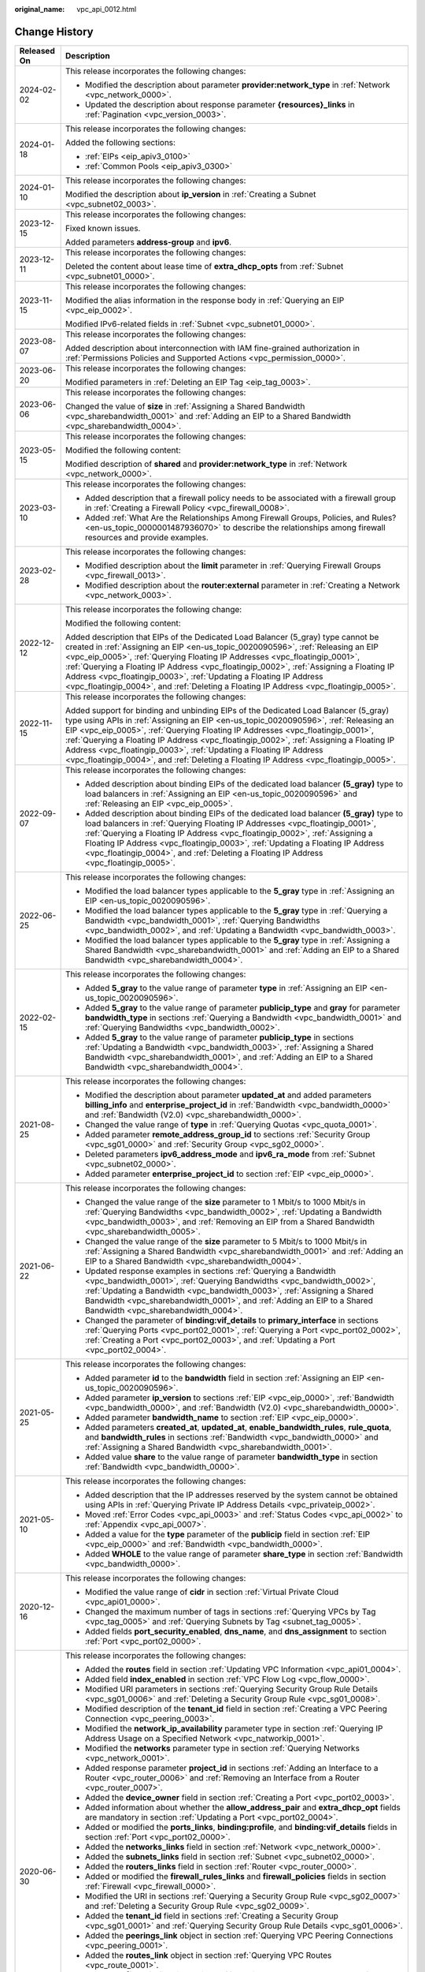 :original_name: vpc_api_0012.html

.. _vpc_api_0012:

Change History
==============

+-----------------------------------+-------------------------------------------------------------------------------------------------------------------------------------------------------------------------------------------------------------------------------------------------------------------------------------------------------------------------------------------------------------------------------------------------------------------------------------------------------------------------------------------------------------------------+
| Released On                       | Description                                                                                                                                                                                                                                                                                                                                                                                                                                                                                                             |
+===================================+=========================================================================================================================================================================================================================================================================================================================================================================================================================================================================================================================+
| 2024-02-02                        | This release incorporates the following changes:                                                                                                                                                                                                                                                                                                                                                                                                                                                                        |
|                                   |                                                                                                                                                                                                                                                                                                                                                                                                                                                                                                                         |
|                                   | -  Modified the description about parameter **provider:network_type** in :ref:`Network <vpc_network_0000>`.                                                                                                                                                                                                                                                                                                                                                                                                             |
|                                   | -  Updated the description about response parameter **{resources}_links** in :ref:`Pagination <vpc_version_0003>`.                                                                                                                                                                                                                                                                                                                                                                                                      |
+-----------------------------------+-------------------------------------------------------------------------------------------------------------------------------------------------------------------------------------------------------------------------------------------------------------------------------------------------------------------------------------------------------------------------------------------------------------------------------------------------------------------------------------------------------------------------+
| 2024-01-18                        | This release incorporates the following changes:                                                                                                                                                                                                                                                                                                                                                                                                                                                                        |
|                                   |                                                                                                                                                                                                                                                                                                                                                                                                                                                                                                                         |
|                                   | Added the following sections:                                                                                                                                                                                                                                                                                                                                                                                                                                                                                           |
|                                   |                                                                                                                                                                                                                                                                                                                                                                                                                                                                                                                         |
|                                   | -  :ref:`EIPs <eip_apiv3_0100>`                                                                                                                                                                                                                                                                                                                                                                                                                                                                                         |
|                                   | -  :ref:`Common Pools <eip_apiv3_0300>`                                                                                                                                                                                                                                                                                                                                                                                                                                                                                 |
+-----------------------------------+-------------------------------------------------------------------------------------------------------------------------------------------------------------------------------------------------------------------------------------------------------------------------------------------------------------------------------------------------------------------------------------------------------------------------------------------------------------------------------------------------------------------------+
| 2024-01-10                        | This release incorporates the following changes:                                                                                                                                                                                                                                                                                                                                                                                                                                                                        |
|                                   |                                                                                                                                                                                                                                                                                                                                                                                                                                                                                                                         |
|                                   | Modified the description about **ip_version** in :ref:`Creating a Subnet <vpc_subnet02_0003>`.                                                                                                                                                                                                                                                                                                                                                                                                                          |
+-----------------------------------+-------------------------------------------------------------------------------------------------------------------------------------------------------------------------------------------------------------------------------------------------------------------------------------------------------------------------------------------------------------------------------------------------------------------------------------------------------------------------------------------------------------------------+
| 2023-12-15                        | This release incorporates the following changes:                                                                                                                                                                                                                                                                                                                                                                                                                                                                        |
|                                   |                                                                                                                                                                                                                                                                                                                                                                                                                                                                                                                         |
|                                   | Fixed known issues.                                                                                                                                                                                                                                                                                                                                                                                                                                                                                                     |
|                                   |                                                                                                                                                                                                                                                                                                                                                                                                                                                                                                                         |
|                                   | Added parameters **address-group** and **ipv6**.                                                                                                                                                                                                                                                                                                                                                                                                                                                                        |
+-----------------------------------+-------------------------------------------------------------------------------------------------------------------------------------------------------------------------------------------------------------------------------------------------------------------------------------------------------------------------------------------------------------------------------------------------------------------------------------------------------------------------------------------------------------------------+
| 2023-12-11                        | This release incorporates the following changes:                                                                                                                                                                                                                                                                                                                                                                                                                                                                        |
|                                   |                                                                                                                                                                                                                                                                                                                                                                                                                                                                                                                         |
|                                   | Deleted the content about lease time of **extra_dhcp_opts** from :ref:`Subnet <vpc_subnet01_0000>`.                                                                                                                                                                                                                                                                                                                                                                                                                     |
+-----------------------------------+-------------------------------------------------------------------------------------------------------------------------------------------------------------------------------------------------------------------------------------------------------------------------------------------------------------------------------------------------------------------------------------------------------------------------------------------------------------------------------------------------------------------------+
| 2023-11-15                        | This release incorporates the following changes:                                                                                                                                                                                                                                                                                                                                                                                                                                                                        |
|                                   |                                                                                                                                                                                                                                                                                                                                                                                                                                                                                                                         |
|                                   | Modified the alias information in the response body in :ref:`Querying an EIP <vpc_eip_0002>`.                                                                                                                                                                                                                                                                                                                                                                                                                           |
|                                   |                                                                                                                                                                                                                                                                                                                                                                                                                                                                                                                         |
|                                   | Modified IPv6-related fields in :ref:`Subnet <vpc_subnet01_0000>`.                                                                                                                                                                                                                                                                                                                                                                                                                                                      |
+-----------------------------------+-------------------------------------------------------------------------------------------------------------------------------------------------------------------------------------------------------------------------------------------------------------------------------------------------------------------------------------------------------------------------------------------------------------------------------------------------------------------------------------------------------------------------+
| 2023-08-07                        | This release incorporates the following changes:                                                                                                                                                                                                                                                                                                                                                                                                                                                                        |
|                                   |                                                                                                                                                                                                                                                                                                                                                                                                                                                                                                                         |
|                                   | Added description about interconnection with IAM fine-grained authorization in :ref:`Permissions Policies and Supported Actions <vpc_permission_0000>`.                                                                                                                                                                                                                                                                                                                                                                 |
+-----------------------------------+-------------------------------------------------------------------------------------------------------------------------------------------------------------------------------------------------------------------------------------------------------------------------------------------------------------------------------------------------------------------------------------------------------------------------------------------------------------------------------------------------------------------------+
| 2023-06-20                        | This release incorporates the following changes:                                                                                                                                                                                                                                                                                                                                                                                                                                                                        |
|                                   |                                                                                                                                                                                                                                                                                                                                                                                                                                                                                                                         |
|                                   | Modified parameters in :ref:`Deleting an EIP Tag <eip_tag_0003>`.                                                                                                                                                                                                                                                                                                                                                                                                                                                       |
+-----------------------------------+-------------------------------------------------------------------------------------------------------------------------------------------------------------------------------------------------------------------------------------------------------------------------------------------------------------------------------------------------------------------------------------------------------------------------------------------------------------------------------------------------------------------------+
| 2023-06-06                        | This release incorporates the following changes:                                                                                                                                                                                                                                                                                                                                                                                                                                                                        |
|                                   |                                                                                                                                                                                                                                                                                                                                                                                                                                                                                                                         |
|                                   | Changed the value of **size** in :ref:`Assigning a Shared Bandwidth <vpc_sharebandwidth_0001>` and :ref:`Adding an EIP to a Shared Bandwidth <vpc_sharebandwidth_0004>`.                                                                                                                                                                                                                                                                                                                                                |
+-----------------------------------+-------------------------------------------------------------------------------------------------------------------------------------------------------------------------------------------------------------------------------------------------------------------------------------------------------------------------------------------------------------------------------------------------------------------------------------------------------------------------------------------------------------------------+
| 2023-05-15                        | This release incorporates the following changes:                                                                                                                                                                                                                                                                                                                                                                                                                                                                        |
|                                   |                                                                                                                                                                                                                                                                                                                                                                                                                                                                                                                         |
|                                   | Modified the following content:                                                                                                                                                                                                                                                                                                                                                                                                                                                                                         |
|                                   |                                                                                                                                                                                                                                                                                                                                                                                                                                                                                                                         |
|                                   | Modified description of **shared** and **provider:network_type** in :ref:`Network <vpc_network_0000>`.                                                                                                                                                                                                                                                                                                                                                                                                                  |
+-----------------------------------+-------------------------------------------------------------------------------------------------------------------------------------------------------------------------------------------------------------------------------------------------------------------------------------------------------------------------------------------------------------------------------------------------------------------------------------------------------------------------------------------------------------------------+
| 2023-03-10                        | This release incorporates the following changes:                                                                                                                                                                                                                                                                                                                                                                                                                                                                        |
|                                   |                                                                                                                                                                                                                                                                                                                                                                                                                                                                                                                         |
|                                   | -  Added description that a firewall policy needs to be associated with a firewall group in :ref:`Creating a Firewall Policy <vpc_firewall_0008>`.                                                                                                                                                                                                                                                                                                                                                                      |
|                                   | -  Added :ref:`What Are the Relationships Among Firewall Groups, Policies, and Rules? <en-us_topic_0000001487936070>` to describe the relationships among firewall resources and provide examples.                                                                                                                                                                                                                                                                                                                      |
+-----------------------------------+-------------------------------------------------------------------------------------------------------------------------------------------------------------------------------------------------------------------------------------------------------------------------------------------------------------------------------------------------------------------------------------------------------------------------------------------------------------------------------------------------------------------------+
| 2023-02-28                        | This release incorporates the following changes:                                                                                                                                                                                                                                                                                                                                                                                                                                                                        |
|                                   |                                                                                                                                                                                                                                                                                                                                                                                                                                                                                                                         |
|                                   | -  Modified description about the **limit** parameter in :ref:`Querying Firewall Groups <vpc_firewall_0013>`.                                                                                                                                                                                                                                                                                                                                                                                                           |
|                                   | -  Modified description about the **router:external** parameter in :ref:`Creating a Network <vpc_network_0003>`.                                                                                                                                                                                                                                                                                                                                                                                                        |
+-----------------------------------+-------------------------------------------------------------------------------------------------------------------------------------------------------------------------------------------------------------------------------------------------------------------------------------------------------------------------------------------------------------------------------------------------------------------------------------------------------------------------------------------------------------------------+
| 2022-12-12                        | This release incorporates the following change:                                                                                                                                                                                                                                                                                                                                                                                                                                                                         |
|                                   |                                                                                                                                                                                                                                                                                                                                                                                                                                                                                                                         |
|                                   | Modified the following content:                                                                                                                                                                                                                                                                                                                                                                                                                                                                                         |
|                                   |                                                                                                                                                                                                                                                                                                                                                                                                                                                                                                                         |
|                                   | Added description that EIPs of the Dedicated Load Balancer (5_gray) type cannot be created in :ref:`Assigning an EIP <en-us_topic_0020090596>`, :ref:`Releasing an EIP <vpc_eip_0005>`, :ref:`Querying Floating IP Addresses <vpc_floatingip_0001>`, :ref:`Querying a Floating IP Address <vpc_floatingip_0002>`, :ref:`Assigning a Floating IP Address <vpc_floatingip_0003>`, :ref:`Updating a Floating IP Address <vpc_floatingip_0004>`, and :ref:`Deleting a Floating IP Address <vpc_floatingip_0005>`.           |
+-----------------------------------+-------------------------------------------------------------------------------------------------------------------------------------------------------------------------------------------------------------------------------------------------------------------------------------------------------------------------------------------------------------------------------------------------------------------------------------------------------------------------------------------------------------------------+
| 2022-11-15                        | This release incorporates the following changes:                                                                                                                                                                                                                                                                                                                                                                                                                                                                        |
|                                   |                                                                                                                                                                                                                                                                                                                                                                                                                                                                                                                         |
|                                   | Added support for binding and unbinding EIPs of the Dedicated Load Balancer (5_gray) type using APIs in :ref:`Assigning an EIP <en-us_topic_0020090596>`, :ref:`Releasing an EIP <vpc_eip_0005>`, :ref:`Querying Floating IP Addresses <vpc_floatingip_0001>`, :ref:`Querying a Floating IP Address <vpc_floatingip_0002>`, :ref:`Assigning a Floating IP Address <vpc_floatingip_0003>`, :ref:`Updating a Floating IP Address <vpc_floatingip_0004>`, and :ref:`Deleting a Floating IP Address <vpc_floatingip_0005>`. |
+-----------------------------------+-------------------------------------------------------------------------------------------------------------------------------------------------------------------------------------------------------------------------------------------------------------------------------------------------------------------------------------------------------------------------------------------------------------------------------------------------------------------------------------------------------------------------+
| 2022-09-07                        | This release incorporates the following changes:                                                                                                                                                                                                                                                                                                                                                                                                                                                                        |
|                                   |                                                                                                                                                                                                                                                                                                                                                                                                                                                                                                                         |
|                                   | -  Added description about binding EIPs of the dedicated load balancer **(5_gray)** type to load balancers in :ref:`Assigning an EIP <en-us_topic_0020090596>` and :ref:`Releasing an EIP <vpc_eip_0005>`.                                                                                                                                                                                                                                                                                                              |
|                                   | -  Added description about binding EIPs of the dedicated load balancer **(5_gray)** type to load balancers in :ref:`Querying Floating IP Addresses <vpc_floatingip_0001>`, :ref:`Querying a Floating IP Address <vpc_floatingip_0002>`, :ref:`Assigning a Floating IP Address <vpc_floatingip_0003>`, :ref:`Updating a Floating IP Address <vpc_floatingip_0004>`, and :ref:`Deleting a Floating IP Address <vpc_floatingip_0005>`.                                                                                     |
+-----------------------------------+-------------------------------------------------------------------------------------------------------------------------------------------------------------------------------------------------------------------------------------------------------------------------------------------------------------------------------------------------------------------------------------------------------------------------------------------------------------------------------------------------------------------------+
| 2022-06-25                        | This release incorporates the following changes:                                                                                                                                                                                                                                                                                                                                                                                                                                                                        |
|                                   |                                                                                                                                                                                                                                                                                                                                                                                                                                                                                                                         |
|                                   | -  Modified the load balancer types applicable to the **5_gray** type in :ref:`Assigning an EIP <en-us_topic_0020090596>`.                                                                                                                                                                                                                                                                                                                                                                                              |
|                                   | -  Modified the load balancer types applicable to the **5_gray** type in :ref:`Querying a Bandwidth <vpc_bandwidth_0001>`, :ref:`Querying Bandwidths <vpc_bandwidth_0002>`, and :ref:`Updating a Bandwidth <vpc_bandwidth_0003>`.                                                                                                                                                                                                                                                                                       |
|                                   | -  Modified the load balancer types applicable to the **5_gray** type in :ref:`Assigning a Shared Bandwidth <vpc_sharebandwidth_0001>` and :ref:`Adding an EIP to a Shared Bandwidth <vpc_sharebandwidth_0004>`.                                                                                                                                                                                                                                                                                                        |
+-----------------------------------+-------------------------------------------------------------------------------------------------------------------------------------------------------------------------------------------------------------------------------------------------------------------------------------------------------------------------------------------------------------------------------------------------------------------------------------------------------------------------------------------------------------------------+
| 2022-02-15                        | This release incorporates the following changes:                                                                                                                                                                                                                                                                                                                                                                                                                                                                        |
|                                   |                                                                                                                                                                                                                                                                                                                                                                                                                                                                                                                         |
|                                   | -  Added **5_gray** to the value range of parameter **type** in :ref:`Assigning an EIP <en-us_topic_0020090596>`.                                                                                                                                                                                                                                                                                                                                                                                                       |
|                                   | -  Added **5_gray** to the value range of parameter **publicip_type** and **gray** for parameter **bandwidth_type** in sections :ref:`Querying a Bandwidth <vpc_bandwidth_0001>` and :ref:`Querying Bandwidths <vpc_bandwidth_0002>`.                                                                                                                                                                                                                                                                                   |
|                                   | -  Added **5_gray** to the value range of parameter **publicip_type** in sections :ref:`Updating a Bandwidth <vpc_bandwidth_0003>`, :ref:`Assigning a Shared Bandwidth <vpc_sharebandwidth_0001>`, and :ref:`Adding an EIP to a Shared Bandwidth <vpc_sharebandwidth_0004>`.                                                                                                                                                                                                                                            |
+-----------------------------------+-------------------------------------------------------------------------------------------------------------------------------------------------------------------------------------------------------------------------------------------------------------------------------------------------------------------------------------------------------------------------------------------------------------------------------------------------------------------------------------------------------------------------+
| 2021-08-25                        | This release incorporates the following changes:                                                                                                                                                                                                                                                                                                                                                                                                                                                                        |
|                                   |                                                                                                                                                                                                                                                                                                                                                                                                                                                                                                                         |
|                                   | -  Modified the description about parameter **updated_at** and added parameters **billing_info** and **enterprise_project_id** in :ref:`Bandwidth <vpc_bandwidth_0000>` and :ref:`Bandwidth (V2.0) <vpc_sharebandwidth_0000>`.                                                                                                                                                                                                                                                                                          |
|                                   | -  Changed the value range of **type** in :ref:`Querying Quotas <vpc_quota_0001>`.                                                                                                                                                                                                                                                                                                                                                                                                                                      |
|                                   | -  Added parameter **remote_address_group_id** to sections :ref:`Security Group <vpc_sg01_0000>` and :ref:`Security Group <vpc_sg02_0000>`.                                                                                                                                                                                                                                                                                                                                                                             |
|                                   | -  Deleted parameters **ipv6_address_mode** and **ipv6_ra_mode** from :ref:`Subnet <vpc_subnet02_0000>`.                                                                                                                                                                                                                                                                                                                                                                                                                |
|                                   | -  Added parameter **enterprise_project_id** to section :ref:`EIP <vpc_eip_0000>`.                                                                                                                                                                                                                                                                                                                                                                                                                                      |
+-----------------------------------+-------------------------------------------------------------------------------------------------------------------------------------------------------------------------------------------------------------------------------------------------------------------------------------------------------------------------------------------------------------------------------------------------------------------------------------------------------------------------------------------------------------------------+
| 2021-06-22                        | This release incorporates the following changes:                                                                                                                                                                                                                                                                                                                                                                                                                                                                        |
|                                   |                                                                                                                                                                                                                                                                                                                                                                                                                                                                                                                         |
|                                   | -  Changed the value range of the **size** parameter to 1 Mbit/s to 1000 Mbit/s in :ref:`Querying Bandwidths <vpc_bandwidth_0002>`, :ref:`Updating a Bandwidth <vpc_bandwidth_0003>`, and :ref:`Removing an EIP from a Shared Bandwidth <vpc_sharebandwidth_0005>`.                                                                                                                                                                                                                                                     |
|                                   | -  Changed the value range of the **size** parameter to 5 Mbit/s to 1000 Mbit/s in :ref:`Assigning a Shared Bandwidth <vpc_sharebandwidth_0001>` and :ref:`Adding an EIP to a Shared Bandwidth <vpc_sharebandwidth_0004>`.                                                                                                                                                                                                                                                                                              |
|                                   | -  Updated response examples in sections :ref:`Querying a Bandwidth <vpc_bandwidth_0001>`, :ref:`Querying Bandwidths <vpc_bandwidth_0002>`, :ref:`Updating a Bandwidth <vpc_bandwidth_0003>`, :ref:`Assigning a Shared Bandwidth <vpc_sharebandwidth_0001>`, and :ref:`Adding an EIP to a Shared Bandwidth <vpc_sharebandwidth_0004>`.                                                                                                                                                                                  |
|                                   | -  Changed the parameter of **binding:vif_details** to **primary_interface** in sections :ref:`Querying Ports <vpc_port02_0001>`, :ref:`Querying a Port <vpc_port02_0002>`, :ref:`Creating a Port <vpc_port02_0003>`, and :ref:`Updating a Port <vpc_port02_0004>`.                                                                                                                                                                                                                                                     |
+-----------------------------------+-------------------------------------------------------------------------------------------------------------------------------------------------------------------------------------------------------------------------------------------------------------------------------------------------------------------------------------------------------------------------------------------------------------------------------------------------------------------------------------------------------------------------+
| 2021-05-25                        | This release incorporates the following changes:                                                                                                                                                                                                                                                                                                                                                                                                                                                                        |
|                                   |                                                                                                                                                                                                                                                                                                                                                                                                                                                                                                                         |
|                                   | -  Added parameter **id** to the **bandwidth** field in section :ref:`Assigning an EIP <en-us_topic_0020090596>`.                                                                                                                                                                                                                                                                                                                                                                                                       |
|                                   | -  Added parameter **ip_version** to sections :ref:`EIP <vpc_eip_0000>`, :ref:`Bandwidth <vpc_bandwidth_0000>`, and :ref:`Bandwidth (V2.0) <vpc_sharebandwidth_0000>`.                                                                                                                                                                                                                                                                                                                                                  |
|                                   | -  Added parameter **bandwidth_name** to section :ref:`EIP <vpc_eip_0000>`.                                                                                                                                                                                                                                                                                                                                                                                                                                             |
|                                   | -  Added parameters **created_at**, **updated_at**, **enable_bandwidth_rules**, **rule_quota**, and **bandwidth_rules** in sections :ref:`Bandwidth <vpc_bandwidth_0000>` and :ref:`Assigning a Shared Bandwidth <vpc_sharebandwidth_0001>`.                                                                                                                                                                                                                                                                            |
|                                   | -  Added value **share** to the value range of parameter **bandwidth_type** in section :ref:`Bandwidth <vpc_bandwidth_0000>`.                                                                                                                                                                                                                                                                                                                                                                                           |
+-----------------------------------+-------------------------------------------------------------------------------------------------------------------------------------------------------------------------------------------------------------------------------------------------------------------------------------------------------------------------------------------------------------------------------------------------------------------------------------------------------------------------------------------------------------------------+
| 2021-05-10                        | This release incorporates the following changes:                                                                                                                                                                                                                                                                                                                                                                                                                                                                        |
|                                   |                                                                                                                                                                                                                                                                                                                                                                                                                                                                                                                         |
|                                   | -  Added description that the IP addresses reserved by the system cannot be obtained using APIs in :ref:`Querying Private IP Address Details <vpc_privateip_0002>`.                                                                                                                                                                                                                                                                                                                                                     |
|                                   | -  Moved :ref:`Error Codes <vpc_api_0003>` and :ref:`Status Codes <vpc_api_0002>` to :ref:`Appendix <vpc_api_0007>`.                                                                                                                                                                                                                                                                                                                                                                                                    |
|                                   | -  Added a value for the **type** parameter of the **publicip** field in section :ref:`EIP <vpc_eip_0000>` and :ref:`Bandwidth <vpc_bandwidth_0000>`.                                                                                                                                                                                                                                                                                                                                                                   |
|                                   | -  Added **WHOLE** to the value range of parameter **share_type** in section :ref:`Bandwidth <vpc_bandwidth_0000>`.                                                                                                                                                                                                                                                                                                                                                                                                     |
+-----------------------------------+-------------------------------------------------------------------------------------------------------------------------------------------------------------------------------------------------------------------------------------------------------------------------------------------------------------------------------------------------------------------------------------------------------------------------------------------------------------------------------------------------------------------------+
| 2020-12-16                        | This release incorporates the following changes:                                                                                                                                                                                                                                                                                                                                                                                                                                                                        |
|                                   |                                                                                                                                                                                                                                                                                                                                                                                                                                                                                                                         |
|                                   | -  Modified the value range of **cidr** in section :ref:`Virtual Private Cloud <vpc_api01_0000>`.                                                                                                                                                                                                                                                                                                                                                                                                                       |
|                                   | -  Changed the maximum number of tags in sections :ref:`Querying VPCs by Tag <vpc_tag_0005>` and :ref:`Querying Subnets by Tag <subnet_tag_0005>`.                                                                                                                                                                                                                                                                                                                                                                      |
|                                   | -  Added fields **port_security_enabled**, **dns_name**, and **dns_assignment** to section :ref:`Port <vpc_port02_0000>`.                                                                                                                                                                                                                                                                                                                                                                                               |
+-----------------------------------+-------------------------------------------------------------------------------------------------------------------------------------------------------------------------------------------------------------------------------------------------------------------------------------------------------------------------------------------------------------------------------------------------------------------------------------------------------------------------------------------------------------------------+
| 2020-06-30                        | This release incorporates the following changes:                                                                                                                                                                                                                                                                                                                                                                                                                                                                        |
|                                   |                                                                                                                                                                                                                                                                                                                                                                                                                                                                                                                         |
|                                   | -  Added the **routes** field in section :ref:`Updating VPC Information <vpc_api01_0004>`.                                                                                                                                                                                                                                                                                                                                                                                                                              |
|                                   | -  Added field **index_enabled** in section :ref:`VPC Flow Log <vpc_flow_0000>`.                                                                                                                                                                                                                                                                                                                                                                                                                                        |
|                                   | -  Modified URI parameters in sections :ref:`Querying Security Group Rule Details <vpc_sg01_0006>` and :ref:`Deleting a Security Group Rule <vpc_sg01_0008>`.                                                                                                                                                                                                                                                                                                                                                           |
|                                   | -  Modified description of the **tenant_id** field in section :ref:`Creating a VPC Peering Connection <vpc_peering_0003>`.                                                                                                                                                                                                                                                                                                                                                                                              |
|                                   | -  Modified the **network_ip_availability** parameter type in section :ref:`Querying IP Address Usage on a Specified Network <vpc_natworkip_0001>`.                                                                                                                                                                                                                                                                                                                                                                     |
|                                   | -  Modified the **networks** parameter type in section :ref:`Querying Networks <vpc_network_0001>`.                                                                                                                                                                                                                                                                                                                                                                                                                     |
|                                   | -  Added response parameter **project_id** in sections :ref:`Adding an Interface to a Router <vpc_router_0006>` and :ref:`Removing an Interface from a Router <vpc_router_0007>`.                                                                                                                                                                                                                                                                                                                                       |
|                                   | -  Added the **device_owner** field in section :ref:`Creating a Port <vpc_port02_0003>`.                                                                                                                                                                                                                                                                                                                                                                                                                                |
|                                   | -  Added information about whether the **allow_address_pair** and **extra_dhcp_opt** fields are mandatory in section :ref:`Updating a Port <vpc_port02_0004>`.                                                                                                                                                                                                                                                                                                                                                          |
|                                   | -  Added or modified the **ports_links**, **binding:profile**, and **binding:vif_details** fields in section :ref:`Port <vpc_port02_0000>`.                                                                                                                                                                                                                                                                                                                                                                             |
|                                   | -  Added the **networks_links** field in section :ref:`Network <vpc_network_0000>`.                                                                                                                                                                                                                                                                                                                                                                                                                                     |
|                                   | -  Added the **subnets_links** field in section :ref:`Subnet <vpc_subnet02_0000>`.                                                                                                                                                                                                                                                                                                                                                                                                                                      |
|                                   | -  Added the **routers_links** field in section :ref:`Router <vpc_router_0000>`.                                                                                                                                                                                                                                                                                                                                                                                                                                        |
|                                   | -  Added or modified the **firewall_rules_links** and **firewall_policies** fields in section :ref:`Firewall <vpc_firewall_0000>`.                                                                                                                                                                                                                                                                                                                                                                                      |
|                                   | -  Modified the URI in sections :ref:`Querying a Security Group Rule <vpc_sg02_0007>` and :ref:`Deleting a Security Group Rule <vpc_sg02_0009>`.                                                                                                                                                                                                                                                                                                                                                                        |
|                                   | -  Added the **tenant_id** field in sections :ref:`Creating a Security Group <vpc_sg01_0001>` and :ref:`Querying Security Group Rule Details <vpc_sg01_0006>`.                                                                                                                                                                                                                                                                                                                                                          |
|                                   | -  Added the **peerings_link** object in section :ref:`Querying VPC Peering Connections <vpc_peering_0001>`.                                                                                                                                                                                                                                                                                                                                                                                                            |
|                                   | -  Added the **routes_link** object in section :ref:`Querying VPC Routes <vpc_route_0001>`.                                                                                                                                                                                                                                                                                                                                                                                                                             |
|                                   | -  Added the **fixed_ip** field in section :ref:`Creating a Port <vpc_port02_0003>`.                                                                                                                                                                                                                                                                                                                                                                                                                                    |
|                                   | -  Added the **firewall_policies_link** object in section :ref:`Querying Firewall Policies <vpc_firewall_0006>`.                                                                                                                                                                                                                                                                                                                                                                                                        |
|                                   | -  Added the **project_id** field in sections :ref:`Inserting a Firewall Rule <vpc_firewall_0011>` and :ref:`Removing a Firewall Rule <vpc_firewall_0012>`.                                                                                                                                                                                                                                                                                                                                                             |
|                                   | -  Added the **created_at** and **updated_at** fields in sections :ref:`Querying Firewall Groups <vpc_firewall_0013>`, :ref:`Querying a Firewall Group <vpc_firewall_0014>`, :ref:`Creating a Firewall Group <vpc_firewall_0015>`, and :ref:`Updating a Firewall Group <vpc_firewall_0016>`.                                                                                                                                                                                                                            |
|                                   | -  Added the **firewall_groups_link** object in section :ref:`Querying Firewall Groups <vpc_firewall_0013>`.                                                                                                                                                                                                                                                                                                                                                                                                            |
|                                   | -  Changed the position of the section :ref:`Permissions Policies and Supported Actions <vpc_permission_0000>` and adjusted the table.                                                                                                                                                                                                                                                                                                                                                                                  |
+-----------------------------------+-------------------------------------------------------------------------------------------------------------------------------------------------------------------------------------------------------------------------------------------------------------------------------------------------------------------------------------------------------------------------------------------------------------------------------------------------------------------------------------------------------------------------+
| 2020-04-13                        | This release incorporates the following changes:                                                                                                                                                                                                                                                                                                                                                                                                                                                                        |
|                                   |                                                                                                                                                                                                                                                                                                                                                                                                                                                                                                                         |
|                                   | -  Modified description of parameters in the **security_group_rule** field in section :ref:`Creating a Security Group Rule <vpc_sg01_0005>`.                                                                                                                                                                                                                                                                                                                                                                            |
|                                   | -  Added URI parameter description in :ref:`Port <vpc_port02_0000>`, :ref:`Network <vpc_network_0000>`, :ref:`Querying Subnets <vpc_subnet02_0001>`, :ref:`Querying Routers <vpc_router_0001>`, :ref:`Firewall <vpc_firewall_0000>`, and :ref:`Security Group <vpc_sg02_0000>`.                                                                                                                                                                                                                                         |
|                                   | -  Added description of discarding **vpc_id** in section :ref:`Creating a Security Group <vpc_sg01_0001>`.                                                                                                                                                                                                                                                                                                                                                                                                              |
+-----------------------------------+-------------------------------------------------------------------------------------------------------------------------------------------------------------------------------------------------------------------------------------------------------------------------------------------------------------------------------------------------------------------------------------------------------------------------------------------------------------------------------------------------------------------------+
| 2020-03-20                        | This release incorporates the following changes:                                                                                                                                                                                                                                                                                                                                                                                                                                                                        |
|                                   |                                                                                                                                                                                                                                                                                                                                                                                                                                                                                                                         |
|                                   | Added the value of **5_mailbgp** for parameters **type** and **publicip_type**                                                                                                                                                                                                                                                                                                                                                                                                                                          |
|                                   |                                                                                                                                                                                                                                                                                                                                                                                                                                                                                                                         |
|                                   | in sections :ref:`Assigning an EIP <en-us_topic_0020090596>`, :ref:`Bandwidth <vpc_bandwidth_0000>`, and :ref:`Bandwidth (V2.0) <vpc_sharebandwidth_0000>`.                                                                                                                                                                                                                                                                                                                                                             |
+-----------------------------------+-------------------------------------------------------------------------------------------------------------------------------------------------------------------------------------------------------------------------------------------------------------------------------------------------------------------------------------------------------------------------------------------------------------------------------------------------------------------------------------------------------------------------+
| 2020-02-25                        | This release incorporates the following changes:                                                                                                                                                                                                                                                                                                                                                                                                                                                                        |
|                                   |                                                                                                                                                                                                                                                                                                                                                                                                                                                                                                                         |
|                                   | -  Added section :ref:`Bandwidth (V2.0) <vpc_sharebandwidth_0000>`.                                                                                                                                                                                                                                                                                                                                                                                                                                                     |
|                                   | -  Added :ref:`Bandwidth (V2.0) <vpc_permission_0018>` in section :ref:`Permissions Policies and Supported Actions <vpc_permission_0000>`.                                                                                                                                                                                                                                                                                                                                                                              |
+-----------------------------------+-------------------------------------------------------------------------------------------------------------------------------------------------------------------------------------------------------------------------------------------------------------------------------------------------------------------------------------------------------------------------------------------------------------------------------------------------------------------------------------------------------------------------+
| 2019-09-10                        | This release incorporates the following changes:                                                                                                                                                                                                                                                                                                                                                                                                                                                                        |
|                                   |                                                                                                                                                                                                                                                                                                                                                                                                                                                                                                                         |
|                                   | -  Added APIs described in section :ref:`VPC Flow Log <vpc_flow_0000>` and VPC flow log error codes to section :ref:`Error Codes <vpc_api_0003>`.                                                                                                                                                                                                                                                                                                                                                                       |
|                                   | -  Modified the description of the **charge_mode** field and its value in the response example in :ref:`Bandwidth <vpc_bandwidth_0000>`.                                                                                                                                                                                                                                                                                                                                                                                |
+-----------------------------------+-------------------------------------------------------------------------------------------------------------------------------------------------------------------------------------------------------------------------------------------------------------------------------------------------------------------------------------------------------------------------------------------------------------------------------------------------------------------------------------------------------------------------+
| 2018-11-30                        | This release incorporates the following changes:                                                                                                                                                                                                                                                                                                                                                                                                                                                                        |
|                                   |                                                                                                                                                                                                                                                                                                                                                                                                                                                                                                                         |
|                                   | -  Added the **extra_dhcp_opts** field in sections :ref:`Creating a Subnet <vpc_subnet01_0001>`, :ref:`Querying Subnet Details <vpc_subnet01_0002>`, :ref:`Querying Subnets <vpc_subnet01_0003>`, and :ref:`Updating Subnet Information <vpc_subnet01_0004>`.                                                                                                                                                                                                                                                           |
+-----------------------------------+-------------------------------------------------------------------------------------------------------------------------------------------------------------------------------------------------------------------------------------------------------------------------------------------------------------------------------------------------------------------------------------------------------------------------------------------------------------------------------------------------------------------------+
| 2018-10-22                        | This release incorporates the following changes:                                                                                                                                                                                                                                                                                                                                                                                                                                                                        |
|                                   |                                                                                                                                                                                                                                                                                                                                                                                                                                                                                                                         |
|                                   | -  Added sections :ref:`APIs <vpc_api_0000>` and :ref:`Native OpenStack Neutron APIs (V2.0) <vpc_open_0000>` and categorized VPC APIs and native OpenStack APIs.                                                                                                                                                                                                                                                                                                                                                        |
|                                   | -  Deleted description about the **Reject** rule from section :ref:`Updating a Firewall Rule <vpc_firewall_0004>`.                                                                                                                                                                                                                                                                                                                                                                                                      |
|                                   | -  Added the **project_id**, **created_at**, and **updated_at** fields to and modified the example request and response in sections :ref:`Port <vpc_port02_0000>`, :ref:`Network <vpc_network_0000>`, :ref:`Subnet <vpc_subnet02_0000>`, :ref:`Router <vpc_router_0000>`, :ref:`Floating IP Address <vpc_floatingip_0000>`, :ref:`Firewall <vpc_firewall_0000>`, and :ref:`Security Group <vpc_sg02_0000>`.                                                                                                             |
|                                   | -  Modified the API format to ensure consistency.                                                                                                                                                                                                                                                                                                                                                                                                                                                                       |
|                                   | -  Modified description about the **tenant_id** and **project_id** fields to ensure consistency.                                                                                                                                                                                                                                                                                                                                                                                                                        |
|                                   | -  Added section :ref:`VPC Peering Connection <vpc_permission_0005>` under **API Permissions**.                                                                                                                                                                                                                                                                                                                                                                                                                         |
+-----------------------------------+-------------------------------------------------------------------------------------------------------------------------------------------------------------------------------------------------------------------------------------------------------------------------------------------------------------------------------------------------------------------------------------------------------------------------------------------------------------------------------------------------------------------------+
| 2018-10-12                        | This release incorporates the following changes:                                                                                                                                                                                                                                                                                                                                                                                                                                                                        |
|                                   |                                                                                                                                                                                                                                                                                                                                                                                                                                                                                                                         |
|                                   | -  Added section :ref:`Querying a Specified API Version <vpc_version_0002>`.                                                                                                                                                                                                                                                                                                                                                                                                                                            |
+-----------------------------------+-------------------------------------------------------------------------------------------------------------------------------------------------------------------------------------------------------------------------------------------------------------------------------------------------------------------------------------------------------------------------------------------------------------------------------------------------------------------------------------------------------------------------+
| 2018-09-04                        | This release incorporates the following changes:                                                                                                                                                                                                                                                                                                                                                                                                                                                                        |
|                                   |                                                                                                                                                                                                                                                                                                                                                                                                                                                                                                                         |
|                                   | -  Modified the response example in section :ref:`Associating Multiple NIC Ports to or Disassociating Them from a Security Group at a Time <vpc_sg01_0009>`.                                                                                                                                                                                                                                                                                                                                                            |
|                                   | -  Added error messages for associating multiple NIC ports to or disassociating them from a security group at a time in section :ref:`Error Codes <vpc_api_0003>`.                                                                                                                                                                                                                                                                                                                                                      |
+-----------------------------------+-------------------------------------------------------------------------------------------------------------------------------------------------------------------------------------------------------------------------------------------------------------------------------------------------------------------------------------------------------------------------------------------------------------------------------------------------------------------------------------------------------------------------+
| 2018-08-30                        | This release incorporates the following changes:                                                                                                                                                                                                                                                                                                                                                                                                                                                                        |
|                                   |                                                                                                                                                                                                                                                                                                                                                                                                                                                                                                                         |
|                                   | -  Added section :ref:`Associating Multiple NIC Ports to or Disassociating Them from a Security Group at a Time <vpc_sg01_0009>`.                                                                                                                                                                                                                                                                                                                                                                                       |
+-----------------------------------+-------------------------------------------------------------------------------------------------------------------------------------------------------------------------------------------------------------------------------------------------------------------------------------------------------------------------------------------------------------------------------------------------------------------------------------------------------------------------------------------------------------------------+
| 2018-07-30                        | This release incorporates the following changes:                                                                                                                                                                                                                                                                                                                                                                                                                                                                        |
|                                   |                                                                                                                                                                                                                                                                                                                                                                                                                                                                                                                         |
|                                   | -  Added section :ref:`Permissions Policies and Supported Actions <vpc_permission_0000>`.                                                                                                                                                                                                                                                                                                                                                                                                                               |
|                                   | -  Deleted sections related to VPNs. An independent VPN API reference will be provided.                                                                                                                                                                                                                                                                                                                                                                                                                                 |
+-----------------------------------+-------------------------------------------------------------------------------------------------------------------------------------------------------------------------------------------------------------------------------------------------------------------------------------------------------------------------------------------------------------------------------------------------------------------------------------------------------------------------------------------------------------------------+
| 2018-06-11                        | This release incorporates the following changes:                                                                                                                                                                                                                                                                                                                                                                                                                                                                        |
|                                   |                                                                                                                                                                                                                                                                                                                                                                                                                                                                                                                         |
|                                   | -  Modified VPC tagging description in section :ref:`Querying VPC Tags in a Specified Project <vpc_tag_0006>`.                                                                                                                                                                                                                                                                                                                                                                                                          |
|                                   | -  Modified subnet tagging description in section :ref:`Querying Subnet Tags in a Specified Project <subnet_tag_0006>`.                                                                                                                                                                                                                                                                                                                                                                                                 |
|                                   | -  Modified EIP tagging description in section :ref:`Querying EIP Tags in a Specified Project <eip_tag_0006>`.                                                                                                                                                                                                                                                                                                                                                                                                          |
+-----------------------------------+-------------------------------------------------------------------------------------------------------------------------------------------------------------------------------------------------------------------------------------------------------------------------------------------------------------------------------------------------------------------------------------------------------------------------------------------------------------------------------------------------------------------------+
| 2018-04-28                        | This release incorporates the following changes:                                                                                                                                                                                                                                                                                                                                                                                                                                                                        |
|                                   |                                                                                                                                                                                                                                                                                                                                                                                                                                                                                                                         |
|                                   | -  Opened APIs described in section :ref:`Floating IP Address (IPv6) <vpc_ipv6_0000>`.                                                                                                                                                                                                                                                                                                                                                                                                                                  |
+-----------------------------------+-------------------------------------------------------------------------------------------------------------------------------------------------------------------------------------------------------------------------------------------------------------------------------------------------------------------------------------------------------------------------------------------------------------------------------------------------------------------------------------------------------------------------+
| 2018-03-30                        | This release incorporates the following changes:                                                                                                                                                                                                                                                                                                                                                                                                                                                                        |
|                                   |                                                                                                                                                                                                                                                                                                                                                                                                                                                                                                                         |
|                                   | -  Added section :ref:`Querying API Versions <vpc_version_0001>`.                                                                                                                                                                                                                                                                                                                                                                                                                                                       |
|                                   | -  Modified the content in section :ref:`VPC Tag Management <vpc_tag_0000>`.                                                                                                                                                                                                                                                                                                                                                                                                                                            |
|                                   | -  Added section :ref:`Subnet Tag Management <subnet_tag_0000>`.                                                                                                                                                                                                                                                                                                                                                                                                                                                        |
|                                   | -  Added section :ref:`EIP Tag Management <eip_tag_0000>`.                                                                                                                                                                                                                                                                                                                                                                                                                                                              |
|                                   | -  Added metrics **Upstream Traffic** and **Downstream Traffic** in section :ref:`VPC Monitoring Metrics <vpc_api_0010>`.                                                                                                                                                                                                                                                                                                                                                                                               |
|                                   | -  Modified the content in section :ref:`API Usage Guidelines <en-us_topic_0050065465>`.                                                                                                                                                                                                                                                                                                                                                                                                                                |
+-----------------------------------+-------------------------------------------------------------------------------------------------------------------------------------------------------------------------------------------------------------------------------------------------------------------------------------------------------------------------------------------------------------------------------------------------------------------------------------------------------------------------------------------------------------------------+
| 2018-02-28                        | This release incorporates the following changes:                                                                                                                                                                                                                                                                                                                                                                                                                                                                        |
|                                   |                                                                                                                                                                                                                                                                                                                                                                                                                                                                                                                         |
|                                   | -  Modified the URI and description in the API format in section :ref:`Querying VPC Peering Connections <vpc_peering_0001>`.                                                                                                                                                                                                                                                                                                                                                                                            |
|                                   | -  Modified the URI and description in the API format in section :ref:`Querying VPC Routes <vpc_route_0001>`.                                                                                                                                                                                                                                                                                                                                                                                                           |
|                                   | -  Modified the response parameters and parameter examples in section :ref:`Accepting a VPC Peering Connection <vpc_peering_0004>`.                                                                                                                                                                                                                                                                                                                                                                                     |
|                                   | -  Modified the response parameters and parameter examples in section :ref:`Refusing a VPC Peering Connection <vpc_peering_0005>`.                                                                                                                                                                                                                                                                                                                                                                                      |
|                                   | -  Provided the address for downloading the sample code in section **Sample Code**.                                                                                                                                                                                                                                                                                                                                                                                                                                     |
+-----------------------------------+-------------------------------------------------------------------------------------------------------------------------------------------------------------------------------------------------------------------------------------------------------------------------------------------------------------------------------------------------------------------------------------------------------------------------------------------------------------------------------------------------------------------------+
| 2018-02-14                        | This release incorporates the following changes:                                                                                                                                                                                                                                                                                                                                                                                                                                                                        |
|                                   |                                                                                                                                                                                                                                                                                                                                                                                                                                                                                                                         |
|                                   | -  Modified the title of section **VPN (Native OpenStack API)**.                                                                                                                                                                                                                                                                                                                                                                                                                                                        |
|                                   | -  Linked the error codes in subsections of **VPN (Native OpenStack API)** to **Error Codes**.                                                                                                                                                                                                                                                                                                                                                                                                                          |
|                                   | -  Linked the error codes in subsection :ref:`Subnet Pool <vpc_subnetpools_0000>` to :ref:`Status Codes <vpc_api_0002>`.                                                                                                                                                                                                                                                                                                                                                                                                |
|                                   | -  Linked the error codes in the tag management sections.                                                                                                                                                                                                                                                                                                                                                                                                                                                               |
|                                   | -  Adjusted the sequence of subsections under :ref:`Subnet Pool <vpc_subnetpools_0000>`.                                                                                                                                                                                                                                                                                                                                                                                                                                |
|                                   | -  Modified the description of parameters **share_type** and **charge_mode** in the **bandwidth** field in section :ref:`Assigning an EIP <en-us_topic_0020090596>`.                                                                                                                                                                                                                                                                                                                                                    |
|                                   | -  Added the example request in section **Creating a VPN Service**.                                                                                                                                                                                                                                                                                                                                                                                                                                                     |
|                                   | -  Added the example request and example response in section **Querying VPN Endpoint Groups**.                                                                                                                                                                                                                                                                                                                                                                                                                          |
|                                   | -  Added the example request in section **Querying Details About a VPN Service**.                                                                                                                                                                                                                                                                                                                                                                                                                                       |
|                                   | -  Modified the example response in section **Deleting an IKE Policy**.                                                                                                                                                                                                                                                                                                                                                                                                                                                 |
|                                   | -  Added the example request in section **Deleting a VPN Service**.                                                                                                                                                                                                                                                                                                                                                                                                                                                     |
|                                   | -  Added the example request in section **Querying Details About an IKE Policy**.                                                                                                                                                                                                                                                                                                                                                                                                                                       |
|                                   | -  Added the example response in section **Querying Details About a VPN Endpoint Group**.                                                                                                                                                                                                                                                                                                                                                                                                                               |
|                                   | -  Added the example response in section **Querying Details About a VPN Service**.                                                                                                                                                                                                                                                                                                                                                                                                                                      |
|                                   | -  Added the example response in section **Updating an IPsec Policy**.                                                                                                                                                                                                                                                                                                                                                                                                                                                  |
|                                   | -  Added the example response in section **Updating a VPN Service**.                                                                                                                                                                                                                                                                                                                                                                                                                                                    |
|                                   | -  Modified the example request and example response in section **Updating an IPsec VPN Connection**.                                                                                                                                                                                                                                                                                                                                                                                                                   |
+-----------------------------------+-------------------------------------------------------------------------------------------------------------------------------------------------------------------------------------------------------------------------------------------------------------------------------------------------------------------------------------------------------------------------------------------------------------------------------------------------------------------------------------------------------------------------+
| 2018-01-30                        | This release incorporates the following changes:                                                                                                                                                                                                                                                                                                                                                                                                                                                                        |
|                                   |                                                                                                                                                                                                                                                                                                                                                                                                                                                                                                                         |
|                                   | -  Deleted the section **Port**.                                                                                                                                                                                                                                                                                                                                                                                                                                                                                        |
|                                   | -  Added section **VPN (Native OpenStack API)**.                                                                                                                                                                                                                                                                                                                                                                                                                                                                        |
|                                   | -  Added section **Subnet Pool (Native OpenStack API)**.                                                                                                                                                                                                                                                                                                                                                                                                                                                                |
|                                   | -  Added parameters **dns_name** and **dns_domain** in the floating IP address object table in section **Floating IP Address (Native OpenStack API)**.                                                                                                                                                                                                                                                                                                                                                                  |
|                                   | -  Added parameters **dns_name** and **dns_assignment** in the **port object** table in section **Port (Native OpenStack API)** > **Overview**.                                                                                                                                                                                                                                                                                                                                                                         |
|                                   | -  Added the parameter **dns_domain** in the **network object** table in section **Network (Native OpenStack API)** > **Overview**.                                                                                                                                                                                                                                                                                                                                                                                     |
+-----------------------------------+-------------------------------------------------------------------------------------------------------------------------------------------------------------------------------------------------------------------------------------------------------------------------------------------------------------------------------------------------------------------------------------------------------------------------------------------------------------------------------------------------------------------------+
| 2017-11-30                        | This release incorporates the following changes:                                                                                                                                                                                                                                                                                                                                                                                                                                                                        |
|                                   |                                                                                                                                                                                                                                                                                                                                                                                                                                                                                                                         |
|                                   | -  Added parameter **port_security_enable** in section **Creating a Subnet**.                                                                                                                                                                                                                                                                                                                                                                                                                                           |
|                                   | -  Modified the **port_id** parameter description in the **publicip** fields in section **Binding or Unbinding an EIP** under **Elastic IP Address**.                                                                                                                                                                                                                                                                                                                                                                   |
|                                   | -  Updated the **device_owner** parameter description in the **port object** table in section **Port (Native OpenStack API)** > **Overview**.                                                                                                                                                                                                                                                                                                                                                                           |
|                                   | -  Added the **min** parameter to the **resources** field in the response in section **Querying Quotas**.                                                                                                                                                                                                                                                                                                                                                                                                               |
+-----------------------------------+-------------------------------------------------------------------------------------------------------------------------------------------------------------------------------------------------------------------------------------------------------------------------------------------------------------------------------------------------------------------------------------------------------------------------------------------------------------------------------------------------------------------------+
| 2017-09-30                        | This release incorporates the following changes:                                                                                                                                                                                                                                                                                                                                                                                                                                                                        |
|                                   |                                                                                                                                                                                                                                                                                                                                                                                                                                                                                                                         |
|                                   | -  Deleted the **ip_version** field from the **floatingip** object, request parameter, and response parameter in section **Floating IP Address (Native OpenStack API)**.                                                                                                                                                                                                                                                                                                                                                |
|                                   | -  Added section **VPC Peering Connection**.                                                                                                                                                                                                                                                                                                                                                                                                                                                                            |
|                                   | -  Added section **VPC Route**.                                                                                                                                                                                                                                                                                                                                                                                                                                                                                         |
|                                   | -  Added a filter field to the URI of the APIs in sections **Querying Ports** and **Querying VPC Routes**.                                                                                                                                                                                                                                                                                                                                                                                                              |
+-----------------------------------+-------------------------------------------------------------------------------------------------------------------------------------------------------------------------------------------------------------------------------------------------------------------------------------------------------------------------------------------------------------------------------------------------------------------------------------------------------------------------------------------------------------------------+
| 2017-08-30                        | This release incorporates the following changes:                                                                                                                                                                                                                                                                                                                                                                                                                                                                        |
|                                   |                                                                                                                                                                                                                                                                                                                                                                                                                                                                                                                         |
|                                   | Updated description in section **Updating a Network** under **Network (Native OpenStack API)**.                                                                                                                                                                                                                                                                                                                                                                                                                         |
|                                   |                                                                                                                                                                                                                                                                                                                                                                                                                                                                                                                         |
|                                   | -  Added section **Elastic IP Address V2.0 (Extended OpenStack API)**.                                                                                                                                                                                                                                                                                                                                                                                                                                                  |
|                                   | -  Deleted the **ip_version** field from the **floatingip** object, request parameter, and response parameter in section **Floating IP Address (Native OpenStack API)**.                                                                                                                                                                                                                                                                                                                                                |
+-----------------------------------+-------------------------------------------------------------------------------------------------------------------------------------------------------------------------------------------------------------------------------------------------------------------------------------------------------------------------------------------------------------------------------------------------------------------------------------------------------------------------------------------------------------------------+
| 2017-07-30                        | This release incorporates the following changes:                                                                                                                                                                                                                                                                                                                                                                                                                                                                        |
|                                   |                                                                                                                                                                                                                                                                                                                                                                                                                                                                                                                         |
|                                   | -  Changed the allowed maximum subnet mask value to 28 for CIDR blocks in the **subnet** object in section **Overview** under **Subnet (Native OpenStack API)**.                                                                                                                                                                                                                                                                                                                                                        |
+-----------------------------------+-------------------------------------------------------------------------------------------------------------------------------------------------------------------------------------------------------------------------------------------------------------------------------------------------------------------------------------------------------------------------------------------------------------------------------------------------------------------------------------------------------------------------+
| 2017-06-30                        | This release incorporates the following changes:                                                                                                                                                                                                                                                                                                                                                                                                                                                                        |
|                                   |                                                                                                                                                                                                                                                                                                                                                                                                                                                                                                                         |
|                                   | -  Changed the **CRUD** value of parameter **router_id** to **R** for the **Floating IP address** object in section **Overview** under **Floating IP Address (Native OpenStack API)**.                                                                                                                                                                                                                                                                                                                                  |
+-----------------------------------+-------------------------------------------------------------------------------------------------------------------------------------------------------------------------------------------------------------------------------------------------------------------------------------------------------------------------------------------------------------------------------------------------------------------------------------------------------------------------------------------------------------------------+
| 2017-05-30                        | Added the following sections:                                                                                                                                                                                                                                                                                                                                                                                                                                                                                           |
|                                   |                                                                                                                                                                                                                                                                                                                                                                                                                                                                                                                         |
|                                   | -  Network (Native OpenStack API)                                                                                                                                                                                                                                                                                                                                                                                                                                                                                       |
|                                   | -  Router (Native OpenStack API)                                                                                                                                                                                                                                                                                                                                                                                                                                                                                        |
|                                   | -  Floating IP Address (Native OpenStack API)                                                                                                                                                                                                                                                                                                                                                                                                                                                                           |
|                                   | -  firewall (Native OpenStack API)                                                                                                                                                                                                                                                                                                                                                                                                                                                                                      |
|                                   | -  Security Group (Native OpenStack API)                                                                                                                                                                                                                                                                                                                                                                                                                                                                                |
|                                   | -  Modified the request URI in section **Security Group**.                                                                                                                                                                                                                                                                                                                                                                                                                                                              |
+-----------------------------------+-------------------------------------------------------------------------------------------------------------------------------------------------------------------------------------------------------------------------------------------------------------------------------------------------------------------------------------------------------------------------------------------------------------------------------------------------------------------------------------------------------------------------+
| 2017-04-28                        | This release incorporates the following changes:                                                                                                                                                                                                                                                                                                                                                                                                                                                                        |
|                                   |                                                                                                                                                                                                                                                                                                                                                                                                                                                                                                                         |
|                                   | -  Added monitoring metrics **up_stream** and **down_stream**.                                                                                                                                                                                                                                                                                                                                                                                                                                                          |
|                                   | -  Added field **dnsList** for APIs used to create a subnet, query a subnet, query subnets, and update a subnet.                                                                                                                                                                                                                                                                                                                                                                                                        |
|                                   | -  Changed the bandwidth size value to 1 Mbit/s to 500 Mbit/s in sections **Elastic IP Address** and **Bandwidth**.                                                                                                                                                                                                                                                                                                                                                                                                     |
+-----------------------------------+-------------------------------------------------------------------------------------------------------------------------------------------------------------------------------------------------------------------------------------------------------------------------------------------------------------------------------------------------------------------------------------------------------------------------------------------------------------------------------------------------------------------------+
| 2016-10-29                        | This release incorporates the following changes:                                                                                                                                                                                                                                                                                                                                                                                                                                                                        |
|                                   |                                                                                                                                                                                                                                                                                                                                                                                                                                                                                                                         |
|                                   | -  Added the **ip_address** field to enable users to obtain a specified EIP.                                                                                                                                                                                                                                                                                                                                                                                                                                            |
+-----------------------------------+-------------------------------------------------------------------------------------------------------------------------------------------------------------------------------------------------------------------------------------------------------------------------------------------------------------------------------------------------------------------------------------------------------------------------------------------------------------------------------------------------------------------------+
| 2016-06-02                        | This release incorporates the following changes:                                                                                                                                                                                                                                                                                                                                                                                                                                                                        |
|                                   |                                                                                                                                                                                                                                                                                                                                                                                                                                                                                                                         |
|                                   | Changed the **ethertype** field for creating a security group rule to an optional field.                                                                                                                                                                                                                                                                                                                                                                                                                                |
+-----------------------------------+-------------------------------------------------------------------------------------------------------------------------------------------------------------------------------------------------------------------------------------------------------------------------------------------------------------------------------------------------------------------------------------------------------------------------------------------------------------------------------------------------------------------------+
| 2016-04-14                        | This release incorporates the following changes:                                                                                                                                                                                                                                                                                                                                                                                                                                                                        |
|                                   |                                                                                                                                                                                                                                                                                                                                                                                                                                                                                                                         |
|                                   | -  Modified the URL parameter description in section **Service Usage**.                                                                                                                                                                                                                                                                                                                                                                                                                                                 |
|                                   | -  Modified the procedure for making API calls for token authentication.                                                                                                                                                                                                                                                                                                                                                                                                                                                |
+-----------------------------------+-------------------------------------------------------------------------------------------------------------------------------------------------------------------------------------------------------------------------------------------------------------------------------------------------------------------------------------------------------------------------------------------------------------------------------------------------------------------------------------------------------------------------+
| 2016-03-09                        | This issue is the first official release.                                                                                                                                                                                                                                                                                                                                                                                                                                                                               |
+-----------------------------------+-------------------------------------------------------------------------------------------------------------------------------------------------------------------------------------------------------------------------------------------------------------------------------------------------------------------------------------------------------------------------------------------------------------------------------------------------------------------------------------------------------------------------+
